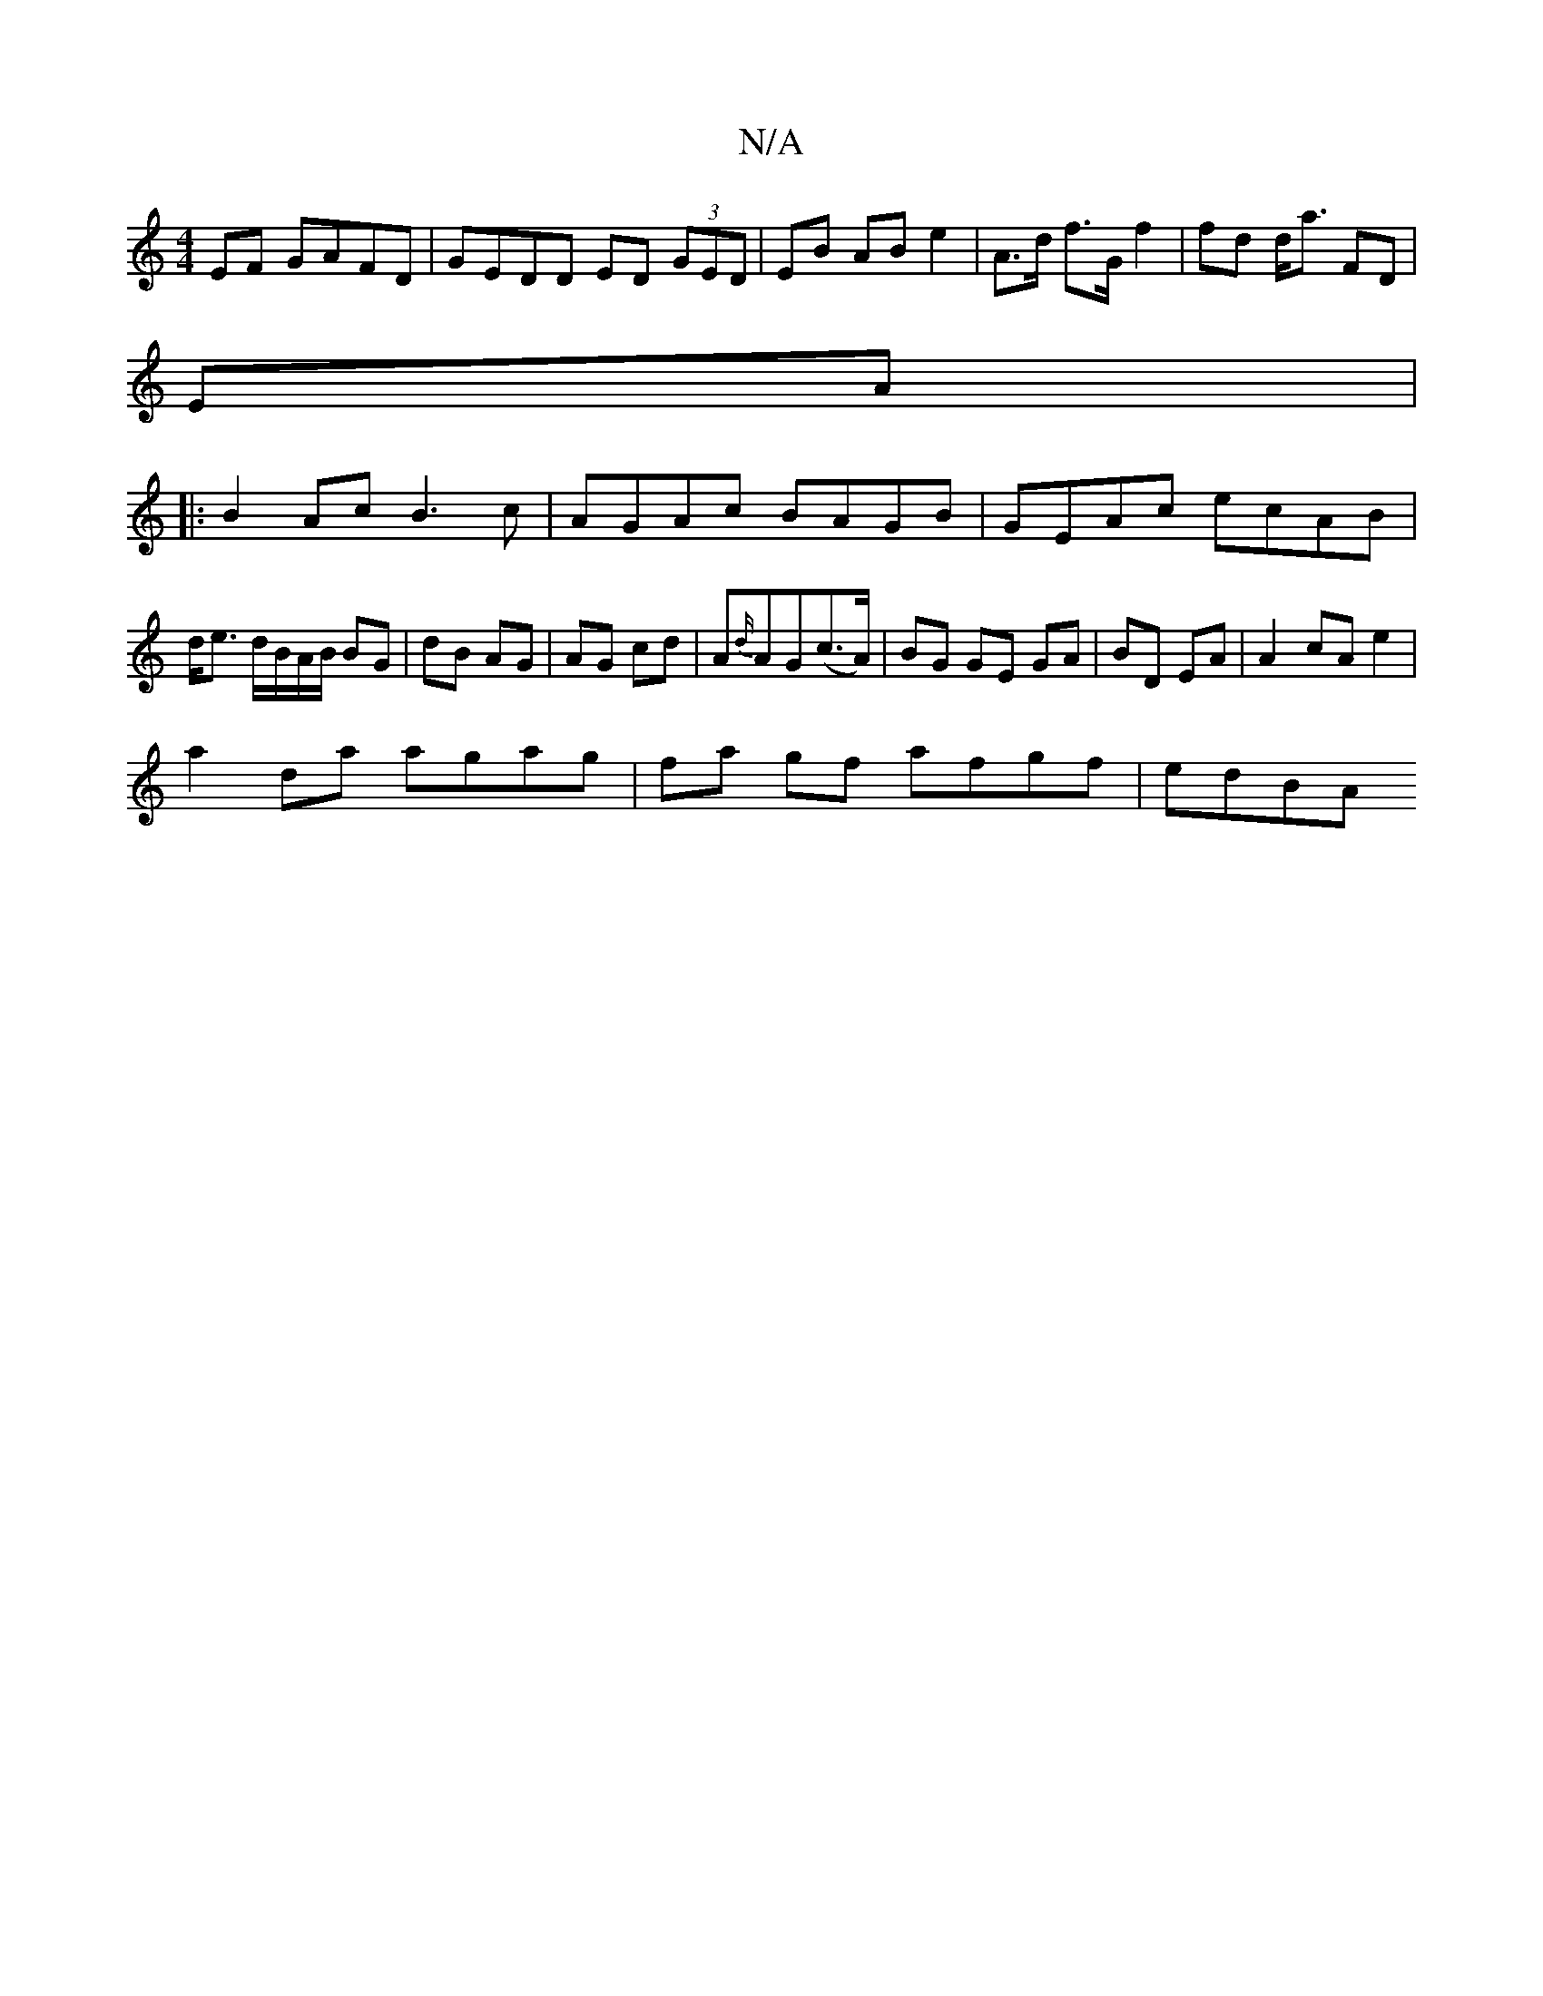 X:1
T:N/A
M:4/4
R:N/A
K:Cmajor
EF GAFD | GEDD ED (3GED | EB AB e2 | A>d f>G f2 | fd d<a FD |
EA |
|:B2- Ac B3 c|AGAc BAGB|GEAc ecAB|d<e d/B/A/B/ BG | dB AG | AG cd | A{d/}AG(c>A) | BG GE GA|BD EA|A2cAe2|
a2 da agag|fa gf afgf|edBA 